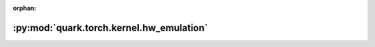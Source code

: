 :orphan:

:py:mod:`quark.torch.kernel.hw_emulation`
=========================================

.. py:module:: quark.torch.kernel.hw_emulation


